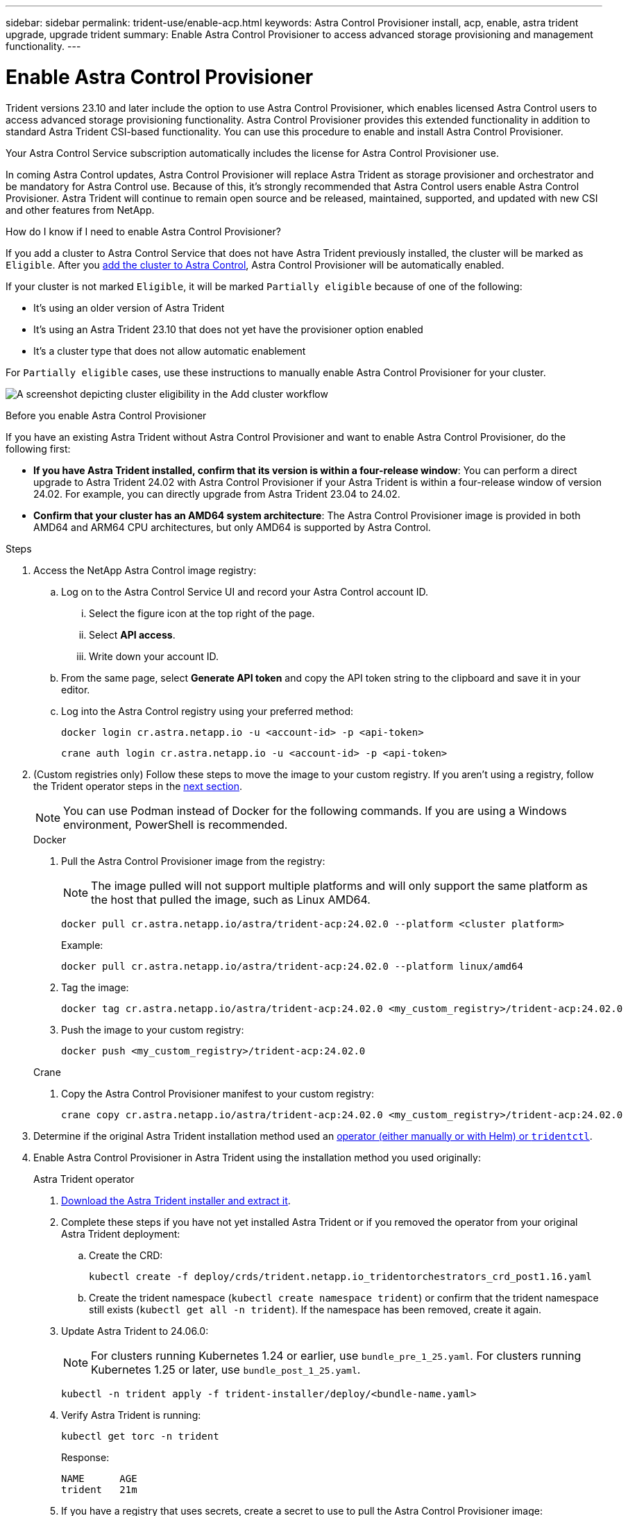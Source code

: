 ---
sidebar: sidebar
permalink: trident-use/enable-acp.html
keywords: Astra Control Provisioner install, acp, enable, astra trident upgrade, upgrade trident
summary: Enable Astra Control Provisioner to access advanced storage provisioning and management functionality.
---

= Enable Astra Control Provisioner
:hardbreaks:
:icons: font
:imagesdir: ../media/

[.lead]
Trident versions 23.10 and later include the option to use Astra Control Provisioner, which enables licensed Astra Control users to access advanced storage provisioning functionality. Astra Control Provisioner provides this extended functionality in addition to standard Astra Trident CSI-based functionality. You can use this procedure to enable and install Astra Control Provisioner.

Your Astra Control Service subscription automatically includes the license for Astra Control Provisioner use.

In coming Astra Control updates, Astra Control Provisioner will replace Astra Trident as storage provisioner and orchestrator and be mandatory for Astra Control use. Because of this, it's strongly recommended that Astra Control users enable Astra Control Provisioner. Astra Trident will continue to remain open source and be released, maintained, supported, and updated with new CSI and other features from NetApp.
//acp to trident revert

.How do I know if I need to enable Astra Control Provisioner?

If you add a cluster to Astra Control Service that does not have Astra Trident previously installed, the cluster will be marked as `Eligible`. After you link:../get-started/add-first-cluster.html[add the cluster to Astra Control], Astra Control Provisioner will be automatically enabled. 

If your cluster is not marked `Eligible`, it will be marked `Partially eligible` because of one of the following:

* It's using an older version of Astra Trident
* It's using an Astra Trident 23.10 that does not yet have the provisioner option enabled
* It's a cluster type that does not allow automatic enablement

For `Partially eligible` cases, use these instructions to manually enable Astra Control Provisioner for your cluster.

image:ac-acp-eligibility.png[A screenshot depicting cluster eligibility in the Add cluster workflow]

.Before you enable Astra Control Provisioner

If you have an existing Astra Trident without Astra Control Provisioner and want to enable Astra Control Provisioner, do the following first:

* *If you have Astra Trident installed, confirm that its version is within a four-release window*: You can perform a direct upgrade to Astra Trident 24.02 with Astra Control Provisioner if your Astra Trident is within a four-release window of version 24.02. For example, you can directly upgrade from Astra Trident 23.04 to 24.02.

* *Confirm that your cluster has an AMD64 system architecture*: The Astra Control Provisioner image is provided in both AMD64 and ARM64 CPU architectures, but only AMD64 is supported by Astra Control.

.Steps

. Access the NetApp Astra Control image registry:

.. Log on to the Astra Control Service UI and record your Astra Control account ID.

... Select the figure icon at the top right of the page. 
... Select *API access*. 
... Write down your account ID.

.. From the same page, select *Generate API token* and copy the API token string to the clipboard and save it in your editor.

.. Log into the Astra Control registry using your preferred method:
+
[source,docker]
----
docker login cr.astra.netapp.io -u <account-id> -p <api-token>
----
+
[source,crane]
----
crane auth login cr.astra.netapp.io -u <account-id> -p <api-token>
----

. (Custom registries only) Follow these steps to move the image to your custom registry. If you aren't using a registry, follow the Trident operator steps in the <<no-registry,next section>>.
+
NOTE: You can use Podman instead of Docker for the following commands. If you are using a Windows environment, PowerShell is recommended.
+
[role="tabbed-block"]
====

.Docker
--

. Pull the Astra Control Provisioner image from the registry:
+
NOTE: The image pulled will not support multiple platforms and will only support the same platform as the host that pulled the image, such as Linux AMD64.
+
[source,console]
----
docker pull cr.astra.netapp.io/astra/trident-acp:24.02.0 --platform <cluster platform>
----
+
Example:
+
----
docker pull cr.astra.netapp.io/astra/trident-acp:24.02.0 --platform linux/amd64
----

. Tag the image:
+
[source,console]
----
docker tag cr.astra.netapp.io/astra/trident-acp:24.02.0 <my_custom_registry>/trident-acp:24.02.0
----

. Push the image to your custom registry:
+
[source,console]
----
docker push <my_custom_registry>/trident-acp:24.02.0
----
--
// end docker tab block

.Crane
--

. Copy the Astra Control Provisioner manifest to your custom registry:
+
[source,crane]
----
crane copy cr.astra.netapp.io/astra/trident-acp:24.02.0 <my_custom_registry>/trident-acp:24.02.0
----
--
// end crane tab block
====

. Determine if the original Astra Trident installation method used an https://docs.netapp.com/us-en/trident/trident-managing-k8s/uninstall-trident.html#determine-the-original-installation-method[operator (either manually or with Helm) or `tridentctl`^].

. Enable Astra Control Provisioner in Astra Trident using the installation method you used originally:
+
[role="tabbed-block"]
====

.Astra Trident operator
--

. https://docs.netapp.com/us-en/trident/trident-get-started/kubernetes-deploy-operator.html#step-1-download-the-trident-installer-package[Download the Astra Trident installer and extract it^].

. Complete these steps if you have not yet installed Astra Trident or if you removed the operator from your original Astra Trident deployment:

.. Create the CRD:
+
[source,console]
----
kubectl create -f deploy/crds/trident.netapp.io_tridentorchestrators_crd_post1.16.yaml
----

.. Create the trident namespace (`kubectl create namespace trident`) or confirm that the trident namespace still exists (`kubectl get all -n trident`). If the namespace has been removed, create it again.

. Update Astra Trident to 24.06.0:
+
NOTE: For clusters running Kubernetes 1.24 or earlier, use `bundle_pre_1_25.yaml`. For clusters running Kubernetes 1.25 or later, use `bundle_post_1_25.yaml`.
+
[source,console]
----
kubectl -n trident apply -f trident-installer/deploy/<bundle-name.yaml>
----

. Verify Astra Trident is running:
+
[source,console]
----
kubectl get torc -n trident
----
+
Response:
+
----
NAME      AGE
trident   21m
----

. [[pull-secrets]]If you have a registry that uses secrets, create a secret to use to pull the Astra Control Provisioner image:
+
[source,console]
----
kubectl create secret docker-registry <secret_name> -n trident --docker-server=<my_custom_registry> --docker-username=<username> --docker-password=<token>
----

. Edit the TridentOrchestrator CR and make the following edits:
+
[source,console]
----
kubectl edit torc trident -n trident
----
+
.. Set a custom registry location for the Astra Trident image or pull it from the Astra Control registry (`tridentImage: <my_custom_registry>/trident:24.02.0` or `tridentImage: netapp/trident:24.06.0`).
.. Enable Astra Control Provisioner (`enableACP: true`).
.. Set the custom registry location for the Astra Control Provisioner image or pull it from the Astra Control registry (`acpImage: <my_custom_registry>/trident-acp:24.02.0` or `acpImage: cr.astra.netapp.io/astra/trident-acp:24.02.0`).
.. If you established <<pull-secrets,image pull secrets>> earlier in this procedure, you can set them here (`imagePullSecrets: - <secret_name>`). Use the same name secret name you established in the previous steps.

+
[subs=+quotes]
----
apiVersion: trident.netapp.io/v1
kind: TridentOrchestrator
metadata:
  name: trident
spec:
  debug: true
  namespace: trident
  *tridentImage: <registry>/trident:24.06.0*
  *enableACP: true*
  *acpImage: <registry>/trident-acp:24.06.0*
  *imagePullSecrets:
  - <secret_name>*
----

. Save and exit the file. The deployment process will begin automatically.

. Verify the operator, deployment, and replicasets are created.
+
[source,console]
----
kubectl get all -n trident
----
+
IMPORTANT: There should only be *one instance* of the operator in a Kubernetes cluster. Do not create multiple deployments of the Astra Trident operator.

. Verify the `trident-acp` container is running and that `acpVersion` is `24.02.0` with a status of `Installed`:
+
[source,console]
----
kubectl get torc -o yaml
----
+
Response:
+
----
status:
  acpVersion: 24.02.0
  currentInstallationParams:
    ...
    acpImage: <registry>/trident-acp:24.02.0
    enableACP: "true"
    ...
  ...
  status: Installed
----
--

.tridentctl
--

. https://docs.netapp.com/us-en/trident/trident-get-started/kubernetes-deploy-tridentctl.html#step-1-download-the-trident-installer-package[Download the Astra Trident installer and extract it^].
. https://docs.netapp.com/us-en/trident/trident-managing-k8s/upgrade-tridentctl.html[If you have an existing Astra Trident, uninstall it from the cluster that hosts it^].
. Install Astra Trident with Astra Control Provisioner enabled (`--enable-acp=true`):
+
[source,console]
----
./tridentctl -n trident install --enable-acp=true --acp-image=mycustomregistry/trident-acp:24.02
----

. Confirm that Astra Control Provisioner has been enabled:
+
[source,console]
----
./tridentctl -n trident version
----
+
Response:
+
----
+----------------+----------------+-------------+ | SERVER VERSION | CLIENT VERSION | ACP VERSION | +----------------+----------------+-------------+ | 24.02.0 | 24.02.0 | 24.02.0. | +----------------+----------------+-------------+
----
--

.Helm
--

. If you have Astra Trident 23.07.1 or earlier installed, https://docs.netapp.com/us-en/trident/trident-managing-k8s/uninstall-trident.html#uninstall-a-trident-operator-installation[uninstall^] the operator and other components.

. If your Kubernetes cluster is running 1.24 or earlier, delete psp: 
+
----
kubectl delete psp tridentoperatorpod
----

. Add the Astra Trident Helm repository:
+
----
helm repo add netapp-trident https://netapp.github.io/trident-helm-chart
----

. Update the Helm chart:
+
----
helm repo update netapp-trident
----
+
Response:
+
----
Hang tight while we grab the latest from your chart repositories...
...Successfully got an update from the "netapp-trident" chart repository
Update Complete. ⎈Happy Helming!⎈
----

. List the images:
+
----
./tridentctl images -n trident
----
+
Response:
+
----
| v1.28.0            | netapp/trident:24.06.0|
|                    | docker.io/netapp/trident-autosupport:24.06|
|                    | registry.k8s.io/sig-storage/csi-provisioner:v4.0.0|
|                    | registry.k8s.io/sig-storage/csi-attacher:v4.5.0|
|                    | registry.k8s.io/sig-storage/csi-resizer:v1.9.3|
|                    | registry.k8s.io/sig-storage/csi-snapshotter:v6.3.3|
|                    | registry.k8s.io/sig-storage/csi-node-driver-registrar:v2.10.0 |
|                    | netapp/trident-operator:24.06.0 (optional)
----

. Ensure that trident-operator 24.06.0 is available:
+
----
helm search repo netapp-trident/trident-operator --versions
----
+
Response:
+
----
NAME                            CHART VERSION   APP VERSION     DESCRIPTION                                       
netapp-trident/trident-operator 100.2406.0      24.06.0         A
----

. Use `helm install` and run one of the following options that include these settings: 
+
** A name for your deployment location
** The Astra Trident version
** The name of the Astra Control Provisioner image
** The flag to enable the provisioner
** (Optional) A local registry path. If you are using a local registry, your https://docs.netapp.com/us-en/trident/trident-get-started/requirements.html#container-images-and-corresponding-kubernetes-versions[Trident images^] can be located in one registry or different registries, but all CSI images must be located in the same registry.
** The Trident namespace

.Options

* Images without a registry
+
//----
//helm install trident netapp-trident/trident-operator --version 100.2402.0 --set acpImage=<acp image> --set enableACP=true --create-namespace --namespace trident
//----
----
helm install trident netapp-trident/trident-operator --version 100.2402.0 --set acpImage=cr.astra.netapp.io/astra/trident-acp:24.06.0 --set enableACP=true --set operatorImage=netapp/trident-operator:24.06.0 --set tridentAutosupportImage=docker.io/netapp/trident-autosupport:24.06 --set tridentImage=netapp/trident:24.06.0 --namespace trident
----

* Images in one or more registries
+
//----
//helm install trident netapp-trident/trident-operator --version 100.2402.0 --set acpImage=<acp image> --set enableACP=true --set imageRegistry=<your-registry>/sig-storage --create-namespace --namespace trident
//----
----
helm install trident netapp-trident/trident-operator --version 100.2402.0 --set acpImage=<your-registry>:<acp image> --set enableACP=true --set imageRegistry=<your-registry>/sig-storage --set operatorImage=netapp/trident-operator:24.06.0 --set tridentAutosupportImage=docker.io/netapp/trident-autosupport:24.06 --set tridentImage=netapp/trident:24.06.0 --namespace trident
----
//
//* Images in different registries
//+
//----
//helm install trident netapp-trident/trident-operator --version 100.2402.0 --set acpImage=<acp image> --set enableACP=true --set imageRegistry=<your-registry>/sig-storage --set operatorImage=<your-registry>/netapp/trident-operator:24.02.0 --set tridentAutosupportImage=<your-registry>/netapp/trident-autosupport:24.02 --set tridentImage=<your-registry>/netapp/trident:24.02.0 --create-namespace --namespace trident
//----
//----
//helm install trident netapp-trident/trident-operator --version 100.2402.0 --set acpImage=<your-registry>:<acp image> --set enableACP=true --set imageRegistry=<your-registry>/sig-storage --set operatorImage=netapp/trident-operator:24.02.0 --set tridentAutosupportImage=docker.io/netapp/trident-autosupport:24.02 --set tridentImage=netapp/trident:24.02.0 --namespace trident
//----

You can use `helm list` to review installation details such as name, namespace, chart, status, app version, and revision number.

[NOTE]
=====
If you have any issues deploying Trident using Helm, run this command to fully uninstall Astra Trident:

----
./tridentctl uninstall -n trident
----

*Do not* https://docs.netapp.com/us-en/trident/troubleshooting.html#completely-remove-astra-trident-and-crds[completely remove Astra Trident CRDs^] as part of your uninstall before attempting to enable Astra Control Provisioner again.
=====

--
====
// end tabbed block

.Result

Astra Control Provisioner functionality is enabled and you can use any features available for the version you are running.

After Astra Control Provisioner is installed, the cluster hosting the provisioner in the Astra Control UI will show an `ACP version` rather than `Trident version` field and current installed version number.

image:ac-acp-version.png[A screenshot depicting the ACP version location in UI]

.For more information

* https://docs.netapp.com/us-en/trident/trident-managing-k8s/upgrade-operator-overview.html[Astra Trident upgrades documentation^]